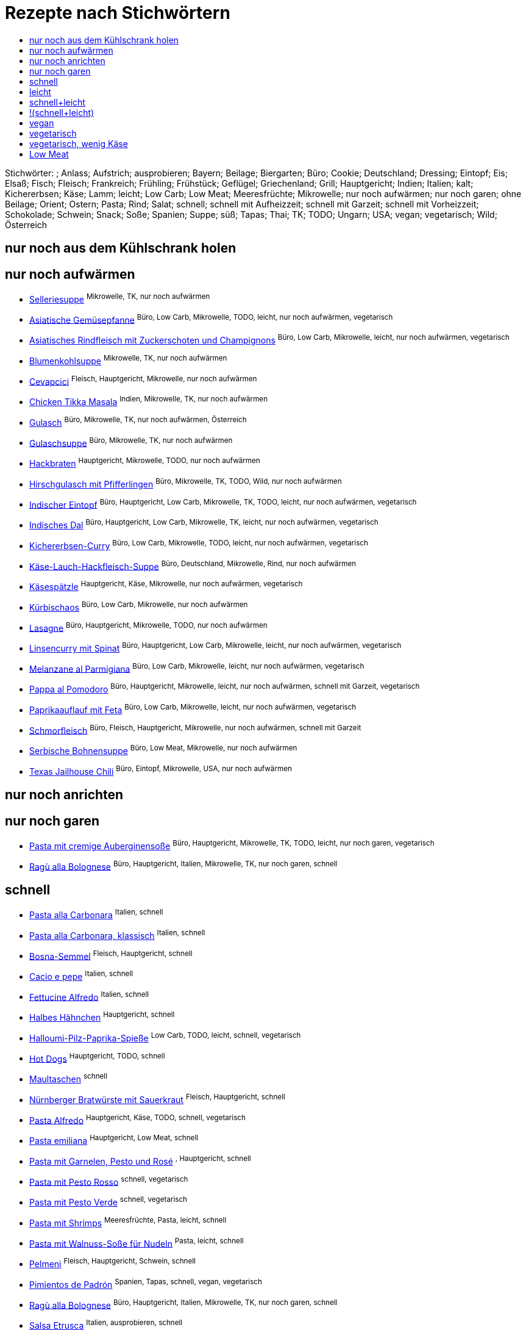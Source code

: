 :imagesdir: images
:lang: DE
:hyphens:

:docinfo:

= Rezepte nach Stichwörtern
:pdf-page-size: A5
:toc: left
:toclevels: 4
:toc-title:

Stichwörter: ; Anlass; Aufstrich; ausprobieren; Bayern; Beilage; Biergarten; Büro; Cookie; Deutschland; Dressing; Eintopf; Eis; Elsaß; Fisch; Fleisch; Frankreich; Frühling; Frühstück; Geflügel; Griechenland; Grill; Hauptgericht; Indien; Italien; kalt; Kichererbsen; Käse; Lamm; leicht; Low Carb; Low Meat; Meeresfrüchte; Mikrowelle; nur noch aufwärmen; nur noch garen; ohne Beilage; Orient; Ostern; Pasta; Rind; Salat; schnell; schnell mit Aufheizzeit; schnell mit Garzeit; schnell mit Vorheizzeit; Schokolade; Schwein; Snack; Soße; Spanien; Suppe; süß; Tapas; Thai; TK; TODO; Ungarn; USA; vegan; vegetarisch; Wild; Österreich


== nur noch aus dem Kühlschrank holen


== nur noch aufwärmen

* https://mwurm.github.io/rezepte/#sec.selleriesuppe[Selleriesuppe] ^Mikrowelle,{sp}TK,{sp}nur{sp}noch{sp}aufwärmen^
* https://mwurm.github.io/rezepte/#sec.asiatische_gemüsepfanne[Asiatische Gemüsepfanne] ^Büro,{sp}Low{sp}Carb,{sp}Mikrowelle,{sp}TODO,{sp}leicht,{sp}nur{sp}noch{sp}aufwärmen,{sp}vegetarisch^
* https://mwurm.github.io/rezepte/#sec.asiatisches_rindfleisch_mit_zuckerschoten_und_champignons[Asiatisches Rindfleisch mit Zuckerschoten und Champignons] ^Büro,{sp}Low{sp}Carb,{sp}Mikrowelle,{sp}leicht,{sp}nur{sp}noch{sp}aufwärmen,{sp}vegetarisch^
* https://mwurm.github.io/rezepte/#sec.blumenkohlsuppe[Blumenkohlsuppe] ^Mikrowelle,{sp}TK,{sp}nur{sp}noch{sp}aufwärmen^
* https://mwurm.github.io/rezepte/#sec.cevapcici[Cevapcici] ^Fleisch,{sp}Hauptgericht,{sp}Mikrowelle,{sp}nur{sp}noch{sp}aufwärmen^
* https://mwurm.github.io/rezepte/#sec.chicken_tikka_masala[Chicken Tikka Masala] ^Indien,{sp}Mikrowelle,{sp}TK,{sp}nur{sp}noch{sp}aufwärmen^
* https://mwurm.github.io/rezepte/#sec.gulasch[Gulasch] ^Büro,{sp}Mikrowelle,{sp}TK,{sp}nur{sp}noch{sp}aufwärmen,{sp}Österreich^
* https://mwurm.github.io/rezepte/#sec.gulaschsuppe[Gulaschsuppe] ^Büro,{sp}Mikrowelle,{sp}TK,{sp}nur{sp}noch{sp}aufwärmen^
* https://mwurm.github.io/rezepte/#sec.hackbraten[Hackbraten] ^Hauptgericht,{sp}Mikrowelle,{sp}TODO,{sp}nur{sp}noch{sp}aufwärmen^
* https://mwurm.github.io/rezepte/#sec.hirschgulasch_mit_pfifferlingen[Hirschgulasch mit Pfifferlingen] ^Büro,{sp}Mikrowelle,{sp}TK,{sp}TODO,{sp}Wild,{sp}nur{sp}noch{sp}aufwärmen^
* https://mwurm.github.io/rezepte/#sec.indischer_eintopf[Indischer Eintopf] ^Büro,{sp}Hauptgericht,{sp}Low{sp}Carb,{sp}Mikrowelle,{sp}TK,{sp}TODO,{sp}leicht,{sp}nur{sp}noch{sp}aufwärmen,{sp}vegetarisch^
* https://mwurm.github.io/rezepte/#sec.indisches_dal[Indisches Dal] ^Büro,{sp}Hauptgericht,{sp}Low{sp}Carb,{sp}Mikrowelle,{sp}TK,{sp}leicht,{sp}nur{sp}noch{sp}aufwärmen,{sp}vegetarisch^
* https://mwurm.github.io/rezepte/#sec.kichererbsen_curry[Kichererbsen-Curry] ^Büro,{sp}Low{sp}Carb,{sp}Mikrowelle,{sp}TODO,{sp}leicht,{sp}nur{sp}noch{sp}aufwärmen,{sp}vegetarisch^
* https://mwurm.github.io/rezepte/#sec.käse_lauch_hackfleisch_suppe[Käse-Lauch-Hackfleisch-Suppe] ^Büro,{sp}Deutschland,{sp}Mikrowelle,{sp}Rind,{sp}nur{sp}noch{sp}aufwärmen^
* https://mwurm.github.io/rezepte/#sec.käsespätzle[Käsespätzle] ^Hauptgericht,{sp}Käse,{sp}Mikrowelle,{sp}nur{sp}noch{sp}aufwärmen,{sp}vegetarisch^
* https://mwurm.github.io/rezepte/#sec.kürbischaos[Kürbischaos] ^Büro,{sp}Low{sp}Carb,{sp}Mikrowelle,{sp}nur{sp}noch{sp}aufwärmen^
* https://mwurm.github.io/rezepte/#sec.lasagne[Lasagne] ^Büro,{sp}Hauptgericht,{sp}Mikrowelle,{sp}TODO,{sp}nur{sp}noch{sp}aufwärmen^
* https://mwurm.github.io/rezepte/#sec.linsencurry_mit_spinat[Linsencurry mit Spinat] ^Büro,{sp}Hauptgericht,{sp}Low{sp}Carb,{sp}Mikrowelle,{sp}leicht,{sp}nur{sp}noch{sp}aufwärmen,{sp}vegetarisch^
* https://mwurm.github.io/rezepte/#sec.melanzane_al_parmigiana[Melanzane al Parmigiana] ^Büro,{sp}Low{sp}Carb,{sp}Mikrowelle,{sp}leicht,{sp}nur{sp}noch{sp}aufwärmen,{sp}vegetarisch^
* https://mwurm.github.io/rezepte/#sec.pappa_al_pomodoro[Pappa al Pomodoro] ^Büro,{sp}Hauptgericht,{sp}Mikrowelle,{sp}leicht,{sp}nur{sp}noch{sp}aufwärmen,{sp}schnell{sp}mit{sp}Garzeit,{sp}vegetarisch^
* https://mwurm.github.io/rezepte/#sec.paprikaauflauf_mit_feta[Paprikaauflauf mit Feta] ^Büro,{sp}Low{sp}Carb,{sp}Mikrowelle,{sp}leicht,{sp}nur{sp}noch{sp}aufwärmen,{sp}vegetarisch^
* https://mwurm.github.io/rezepte/#sec.schmorfleisch[Schmorfleisch] ^Büro,{sp}Fleisch,{sp}Hauptgericht,{sp}Mikrowelle,{sp}nur{sp}noch{sp}aufwärmen,{sp}schnell{sp}mit{sp}Garzeit^
* https://mwurm.github.io/rezepte/#sec.serbische_bohnensuppe[Serbische Bohnensuppe] ^Büro,{sp}Low{sp}Meat,{sp}Mikrowelle,{sp}nur{sp}noch{sp}aufwärmen^
* https://mwurm.github.io/rezepte/#sec.texas_jailhouse_chili[Texas Jailhouse Chili] ^Büro,{sp}Eintopf,{sp}Mikrowelle,{sp}USA,{sp}nur{sp}noch{sp}aufwärmen^

== nur noch anrichten


== nur noch garen

* https://mwurm.github.io/rezepte/#sec.pasta_mit_cremige_auberginensoße[Pasta mit cremige Auberginensoße] ^Büro,{sp}Hauptgericht,{sp}Mikrowelle,{sp}TK,{sp}TODO,{sp}leicht,{sp}nur{sp}noch{sp}garen,{sp}vegetarisch^
* https://mwurm.github.io/rezepte/#sec.ragù_alla_bolognese[Ragù alla Bolognese] ^Büro,{sp}Hauptgericht,{sp}Italien,{sp}Mikrowelle,{sp}TK,{sp}nur{sp}noch{sp}garen,{sp}schnell^

== schnell

* https://mwurm.github.io/rezepte/#sec.pasta_alla_carbonara[Pasta alla Carbonara] ^Italien,{sp}schnell^
* https://mwurm.github.io/rezepte/#sec.pasta_alla_carbonara__klassisch[Pasta alla Carbonara, klassisch] ^Italien,{sp}schnell^
* https://mwurm.github.io/rezepte/#sec.bosna_semmel[Bosna-Semmel] ^Fleisch,{sp}Hauptgericht,{sp}schnell^
* https://mwurm.github.io/rezepte/#sec.cacio_e_pepe[Cacio e pepe] ^Italien,{sp}schnell^
* https://mwurm.github.io/rezepte/#sec.fettucine_alfredo[Fettucine Alfredo] ^Italien,{sp}schnell^
* https://mwurm.github.io/rezepte/#sec.halbes_hähnchen[Halbes Hähnchen] ^Hauptgericht,{sp}schnell^
* https://mwurm.github.io/rezepte/#sec.halloumi_pilz_paprika_spieße[Halloumi-Pilz-Paprika-Spieße] ^Low{sp}Carb,{sp}TODO,{sp}leicht,{sp}schnell,{sp}vegetarisch^
* https://mwurm.github.io/rezepte/#sec.hot_dogs[Hot Dogs] ^Hauptgericht,{sp}TODO,{sp}schnell^
* https://mwurm.github.io/rezepte/#sec.maultaschen[Maultaschen] ^schnell^
* https://mwurm.github.io/rezepte/#sec.nürnberger_bratwürste_mit_sauerkraut[Nürnberger Bratwürste mit Sauerkraut] ^Fleisch,{sp}Hauptgericht,{sp}schnell^
* https://mwurm.github.io/rezepte/#sec.pasta_alfredo[Pasta Alfredo] ^Hauptgericht,{sp}Käse,{sp}TODO,{sp}schnell,{sp}vegetarisch^
* https://mwurm.github.io/rezepte/#sec.pasta_emiliana[Pasta emiliana] ^Hauptgericht,{sp}Low{sp}Meat,{sp}schnell^
* https://mwurm.github.io/rezepte/#sec.pasta_mit_garnelen__pesto_und_rosé[Pasta mit Garnelen, Pesto und Rosé] ^,{sp}Hauptgericht,{sp}schnell^
* https://mwurm.github.io/rezepte/#sec.pasta_mit_pesto_rosso[Pasta mit Pesto Rosso] ^schnell,{sp}vegetarisch^
* https://mwurm.github.io/rezepte/#sec.pasta_mit_pesto_verde[Pasta mit Pesto Verde] ^schnell,{sp}vegetarisch^
* https://mwurm.github.io/rezepte/#sec.pasta_mit_shrimps[Pasta mit Shrimps] ^Meeresfrüchte,{sp}Pasta,{sp}leicht,{sp}schnell^
* https://mwurm.github.io/rezepte/#sec.pasta_mit_walnuss_soße_für_nudeln[Pasta mit Walnuss-Soße für Nudeln] ^Pasta,{sp}leicht,{sp}schnell^
* https://mwurm.github.io/rezepte/#sec.pelmeni[Pelmeni] ^Fleisch,{sp}Hauptgericht,{sp}Schwein,{sp}schnell^
* https://mwurm.github.io/rezepte/#sec.pimientos_de_padrón[Pimientos de Padrón] ^Spanien,{sp}Tapas,{sp}schnell,{sp}vegan,{sp}vegetarisch^
* https://mwurm.github.io/rezepte/#sec.ragù_alla_bolognese[Ragù alla Bolognese] ^Büro,{sp}Hauptgericht,{sp}Italien,{sp}Mikrowelle,{sp}TK,{sp}nur{sp}noch{sp}garen,{sp}schnell^
* https://mwurm.github.io/rezepte/#sec.salsa_etrusca[Salsa Etrusca] ^Italien,{sp}ausprobieren,{sp}schnell^
* https://mwurm.github.io/rezepte/#sec.tortellini[Tortellini] ^Pasta,{sp}schnell^
* https://mwurm.github.io/rezepte/#sec.waffeln[Waffeln] ^schnell,{sp}süß^

== leicht

* https://mwurm.github.io/rezepte/#sec.asiatische_gemüsepfanne[Asiatische Gemüsepfanne] ^Büro,{sp}Low{sp}Carb,{sp}Mikrowelle,{sp}TODO,{sp}leicht,{sp}nur{sp}noch{sp}aufwärmen,{sp}vegetarisch^
* https://mwurm.github.io/rezepte/#sec.asiatisches_rindfleisch_mit_zuckerschoten_und_champignons[Asiatisches Rindfleisch mit Zuckerschoten und Champignons] ^Büro,{sp}Low{sp}Carb,{sp}Mikrowelle,{sp}leicht,{sp}nur{sp}noch{sp}aufwärmen,{sp}vegetarisch^
* https://mwurm.github.io/rezepte/#sec.caesar_salad[Caesar Salad] ^Hauptgericht,{sp}Low{sp}Carb,{sp}Salat,{sp}TODO,{sp}leicht^
* https://mwurm.github.io/rezepte/#sec.curry_mango_garnelen[Curry-Mango-Garnelen] ^Fisch,{sp}Hauptgericht,{sp}Low{sp}Carb,{sp}leicht^
* https://mwurm.github.io/rezepte/#sec.dorade_vom_grill[Dorade vom Grill] ^Low{sp}Carb,{sp}leicht^
* https://mwurm.github.io/rezepte/#sec.falafelsalat_mit_tahin_dressing[Falafelsalat mit Tahin-Dressing] ^Hauptgericht,{sp}Salat,{sp}TODO,{sp}leicht,{sp}vegetarisch^
* https://mwurm.github.io/rezepte/#sec.grüne_bohnen[Grüne Bohnen] ^leicht,{sp}vegetarisch^
* https://mwurm.github.io/rezepte/#sec.halloumi_pilz_paprika_spieße[Halloumi-Pilz-Paprika-Spieße] ^Low{sp}Carb,{sp}TODO,{sp}leicht,{sp}schnell,{sp}vegetarisch^
* https://mwurm.github.io/rezepte/#sec.indischer_eintopf[Indischer Eintopf] ^Büro,{sp}Hauptgericht,{sp}Low{sp}Carb,{sp}Mikrowelle,{sp}TK,{sp}TODO,{sp}leicht,{sp}nur{sp}noch{sp}aufwärmen,{sp}vegetarisch^
* https://mwurm.github.io/rezepte/#sec.indisches_dal[Indisches Dal] ^Büro,{sp}Hauptgericht,{sp}Low{sp}Carb,{sp}Mikrowelle,{sp}TK,{sp}leicht,{sp}nur{sp}noch{sp}aufwärmen,{sp}vegetarisch^
* https://mwurm.github.io/rezepte/#sec.kartoffel_curry[Kartoffel-Curry] ^Hauptgericht,{sp}TODO,{sp}leicht,{sp}vegetarisch^
* https://mwurm.github.io/rezepte/#sec.kichererbsen_curry[Kichererbsen-Curry] ^Büro,{sp}Low{sp}Carb,{sp}Mikrowelle,{sp}TODO,{sp}leicht,{sp}nur{sp}noch{sp}aufwärmen,{sp}vegetarisch^
* https://mwurm.github.io/rezepte/#sec.lachs_auf_bohnengemüse[Lachs auf Bohnengemüse] ^Fisch,{sp}Hauptgericht,{sp}TODO,{sp}leicht^
* https://mwurm.github.io/rezepte/#sec.lachs_aus_der_holzplanke[Lachs aus der Holzplanke] ^Fisch,{sp}Hauptgericht,{sp}TODO,{sp}leicht^
* https://mwurm.github.io/rezepte/#sec.linsencurry_mit_spinat[Linsencurry mit Spinat] ^Büro,{sp}Hauptgericht,{sp}Low{sp}Carb,{sp}Mikrowelle,{sp}leicht,{sp}nur{sp}noch{sp}aufwärmen,{sp}vegetarisch^
* https://mwurm.github.io/rezepte/#sec.melanzane_al_parmigiana[Melanzane al Parmigiana] ^Büro,{sp}Low{sp}Carb,{sp}Mikrowelle,{sp}leicht,{sp}nur{sp}noch{sp}aufwärmen,{sp}vegetarisch^
* https://mwurm.github.io/rezepte/#sec.nizza_salat_mit_lachs[Nizza Salat mit Lachs] ^Büro,{sp}Fisch,{sp}Hauptgericht,{sp}Low{sp}Carb,{sp}leicht^
* https://mwurm.github.io/rezepte/#sec.pappa_al_pomodoro[Pappa al Pomodoro] ^Büro,{sp}Hauptgericht,{sp}Mikrowelle,{sp}leicht,{sp}nur{sp}noch{sp}aufwärmen,{sp}schnell{sp}mit{sp}Garzeit,{sp}vegetarisch^
* https://mwurm.github.io/rezepte/#sec.paprikaauflauf_mit_feta[Paprikaauflauf mit Feta] ^Büro,{sp}Low{sp}Carb,{sp}Mikrowelle,{sp}leicht,{sp}nur{sp}noch{sp}aufwärmen,{sp}vegetarisch^
* https://mwurm.github.io/rezepte/#sec.pasta_mit_cremige_auberginensoße[Pasta mit cremige Auberginensoße] ^Büro,{sp}Hauptgericht,{sp}Mikrowelle,{sp}TK,{sp}TODO,{sp}leicht,{sp}nur{sp}noch{sp}garen,{sp}vegetarisch^
* https://mwurm.github.io/rezepte/#sec.pasta_mit_shrimps[Pasta mit Shrimps] ^Meeresfrüchte,{sp}Pasta,{sp}leicht,{sp}schnell^
* https://mwurm.github.io/rezepte/#sec.pasta_mit_walnuss_soße_für_nudeln[Pasta mit Walnuss-Soße für Nudeln] ^Pasta,{sp}leicht,{sp}schnell^
* https://mwurm.github.io/rezepte/#sec.rispentomaten_aus_dem_ofen[Rispentomaten aus dem Ofen] ^TODO,{sp}leicht,{sp}vegetarisch^
* https://mwurm.github.io/rezepte/#sec.shakshuka[Shakshuka] ^Hauptgericht,{sp}leicht,{sp}vegetarisch^
* https://mwurm.github.io/rezepte/#sec.spargel_und_eier_mit_french_dressing[Spargel und Eier mit French Dressing] ^Hauptgericht,{sp}leicht,{sp}vegetarisch^
* https://mwurm.github.io/rezepte/#sec.sushi[Sushi] ^Fisch,{sp}Hauptgericht,{sp}leicht^
* https://mwurm.github.io/rezepte/#sec.süsskartoffeln_cajun_style[Süsskartoffeln Cajun-Style] ^Hauptgericht,{sp}leicht,{sp}vegetarisch^
* https://mwurm.github.io/rezepte/#sec.zucchini_mit_hack_und_linsen[Zucchini mit Hack und Linsen] ^Fleisch,{sp}Hauptgericht,{sp}TODO,{sp}leicht^

== schnell+leicht

* https://mwurm.github.io/rezepte/#sec.halloumi_pilz_paprika_spieße[Halloumi-Pilz-Paprika-Spieße] ^Low{sp}Carb,{sp}TODO,{sp}leicht,{sp}schnell,{sp}vegetarisch^
* https://mwurm.github.io/rezepte/#sec.pasta_mit_shrimps[Pasta mit Shrimps] ^Meeresfrüchte,{sp}Pasta,{sp}leicht,{sp}schnell^
* https://mwurm.github.io/rezepte/#sec.pasta_mit_walnuss_soße_für_nudeln[Pasta mit Walnuss-Soße für Nudeln] ^Pasta,{sp}leicht,{sp}schnell^

== !(schnell+leicht)

* https://mwurm.github.io/rezepte/#sec.selleriesuppe[Selleriesuppe] ^Mikrowelle,{sp}TK,{sp}nur{sp}noch{sp}aufwärmen^
* https://mwurm.github.io/rezepte/#sec.pasta_all_amatriciana[Pasta all'amatriciana] ^Italien^
* https://mwurm.github.io/rezepte/#sec.american_dressing[American Dressing] ^ausprobieren^
* https://mwurm.github.io/rezepte/#sec.antipasti[Antipasti] ^Italien,{sp}vegan,{sp}vegetarisch^
* https://mwurm.github.io/rezepte/#sec.artischockensuppe[Artischockensuppe] ^vegetarisch^
* https://mwurm.github.io/rezepte/#sec.avocado_bulgur_salat[Avocado-Bulgur-Salat] ^vegetarisch^
* https://mwurm.github.io/rezepte/#sec.bayerische_crème[Bayerische Crème] ^^
* https://mwurm.github.io/rezepte/#sec.bayrischer_wurstsalat[Bayrischer Wurstsalat] ^Bayern,{sp}Deutschland^
* https://mwurm.github.io/rezepte/#sec.bifteki[Bifteki] ^Fleisch,{sp}Hauptgericht^
* https://mwurm.github.io/rezepte/#sec.blumenkohlsuppe[Blumenkohlsuppe] ^Mikrowelle,{sp}TK,{sp}nur{sp}noch{sp}aufwärmen^
* https://mwurm.github.io/rezepte/#sec.brauner_us_zucker[Brauner US-Zucker] ^^
* https://mwurm.github.io/rezepte/#sec.brioche[Brioche] ^Frankreich,{sp}Frühstück,{sp}süß^
* https://mwurm.github.io/rezepte/#sec.brotkranz_mit_kürbis__schinken__oliven__kräutern[Brotkranz mit Kürbis, Schinken, Oliven, Kräutern] ^Fleisch,{sp}Hauptgericht,{sp}TODO^
* https://mwurm.github.io/rezepte/#sec.burger[Burger] ^schnell{sp}mit{sp}Garzeit^
* https://mwurm.github.io/rezepte/#sec.caesar_dressing[Caesar Dressing] ^ausprobieren^
* https://mwurm.github.io/rezepte/#sec.camembert__gebacken[Camembert, gebacken] ^Hauptgericht,{sp}Käse,{sp}schnell{sp}mit{sp}Aufheizzeit,{sp}vegetarisch^
* https://mwurm.github.io/rezepte/#sec.camemburger[Camemburger] ^Hauptgericht,{sp}Käse,{sp}TODO,{sp}vegetarisch^
* https://mwurm.github.io/rezepte/#sec.cevapcici[Cevapcici] ^Fleisch,{sp}Hauptgericht,{sp}Mikrowelle,{sp}nur{sp}noch{sp}aufwärmen^
* https://mwurm.github.io/rezepte/#sec.champigon_rahmsoße[Champigon-Rahmsoße] ^Soße,{sp}vegetarisch^
* https://mwurm.github.io/rezepte/#sec.charcuterie_board[Charcuterie Board] ^TODO,{sp}kalt^
* https://mwurm.github.io/rezepte/#sec.chicken_tikka_masala[Chicken Tikka Masala] ^Indien,{sp}Mikrowelle,{sp}TK,{sp}nur{sp}noch{sp}aufwärmen^
* https://mwurm.github.io/rezepte/#sec.cole_slaw[Cole Slaw] ^vegetarisch^
* https://mwurm.github.io/rezepte/#sec.cookie_dough_eis[Cookie Dough Eis] ^Eis,{sp}TODO,{sp}ausprobieren^
* https://mwurm.github.io/rezepte/#sec.croque_monsieur___madame[Croque Monsieur / Madame] ^Fleisch,{sp}Hauptgericht,{sp}schnell{sp}mit{sp}Aufheizzeit^
* https://mwurm.github.io/rezepte/#sec.currywurst_soße[Currywurst-Soße] ^Fleisch,{sp}Hauptgericht^
* https://mwurm.github.io/rezepte/#sec.dampfnudeln[Dampfnudeln] ^Hauptgericht,{sp}vegetarisch^
* https://mwurm.github.io/rezepte/#sec.dressing_mit_ahornsirup[Dressing mit Ahornsirup] ^Dressing^
* https://mwurm.github.io/rezepte/#sec.italienischer_salat_dressing[Italienischer Salat Dressing] ^Dressing^
* https://mwurm.github.io/rezepte/#sec.dressing_mit_preiselbeeren[Dressing mit Preiselbeeren] ^Dressing^
* https://mwurm.github.io/rezepte/#sec.feta_vom_grill[Feta vom Grill] ^Grill,{sp}Hauptgericht,{sp}Käse,{sp}TODO,{sp}schnell{sp}mit{sp}Aufheizzeit,{sp}vegetarisch^
* https://mwurm.github.io/rezepte/#sec.flammkuchen[Flammkuchen] ^Elsaß,{sp}Frankreich^
* https://mwurm.github.io/rezepte/#sec.flammkuchenteig[Flammkuchenteig] ^^
* https://mwurm.github.io/rezepte/#sec.fleischbrühe[Fleischbrühe] ^TK^
* https://mwurm.github.io/rezepte/#sec.fleischpflanzerl[Fleischpflanzerl] ^Fleisch,{sp}Hauptgericht,{sp}TODO^
* https://mwurm.github.io/rezepte/#sec.forelle_aus_dem_ofen[Forelle aus dem Ofen] ^Fisch,{sp}Hauptgericht^
* https://mwurm.github.io/rezepte/#sec.forelle__gebraten[Forelle, gebraten] ^Fisch,{sp}Hauptgericht,{sp}Low{sp}Carb^
* https://mwurm.github.io/rezepte/#sec.frischkäse_aufstrich[Frischkäse-Aufstrich] ^Aufstrich^
* https://mwurm.github.io/rezepte/#sec.frittata_mit_räucherlachs[Frittata mit Räucherlachs] ^Fisch,{sp}Hauptgericht^
* https://mwurm.github.io/rezepte/#sec.geflügelsalat[Geflügelsalat] ^Frankreich,{sp}Geflügel^
* https://mwurm.github.io/rezepte/#sec.gemüsesuppe[Gemüsesuppe] ^Suppe,{sp}vegan^
* https://mwurm.github.io/rezepte/#sec.glühweinkirschen_mit_zimtmousse[Glühweinkirschen mit Zimtmousse] ^Anlass,{sp}Schokolade,{sp}süß^
* https://mwurm.github.io/rezepte/#sec.granatapfeldressing[Granatapfeldressing] ^Dressing^
* https://mwurm.github.io/rezepte/#sec.grießglößchensuppe[Grießglößchensuppe] ^vegetarisch^
* https://mwurm.github.io/rezepte/#sec.guacamole[Guacamole] ^^
* https://mwurm.github.io/rezepte/#sec.gulasch[Gulasch] ^Büro,{sp}Mikrowelle,{sp}TK,{sp}nur{sp}noch{sp}aufwärmen,{sp}Österreich^
* https://mwurm.github.io/rezepte/#sec.gulaschsuppe[Gulaschsuppe] ^Büro,{sp}Mikrowelle,{sp}TK,{sp}nur{sp}noch{sp}aufwärmen^
* https://mwurm.github.io/rezepte/#sec.gurkensalat_mit_schmand[Gurkensalat mit Schmand] ^Beilage,{sp}Salat^
* https://mwurm.github.io/rezepte/#sec.hackbraten[Hackbraten] ^Hauptgericht,{sp}Mikrowelle,{sp}TODO,{sp}nur{sp}noch{sp}aufwärmen^
* https://mwurm.github.io/rezepte/#sec.hackfleischtaschen[Hackfleischtaschen] ^TODO^
* https://mwurm.github.io/rezepte/#sec.harissa_hähnchen[Harissa-Hähnchen] ^Geflügel,{sp}Hauptgericht,{sp}TODO^
* https://mwurm.github.io/rezepte/#sec.himbeer_topping[Himbeer-Topping] ^^
* https://mwurm.github.io/rezepte/#sec.himbeermark[Himbeermark] ^^
* https://mwurm.github.io/rezepte/#sec.hirschgulasch_mit_pfifferlingen[Hirschgulasch mit Pfifferlingen] ^Büro,{sp}Mikrowelle,{sp}TK,{sp}TODO,{sp}Wild,{sp}nur{sp}noch{sp}aufwärmen^
* https://mwurm.github.io/rezepte/#sec.hummus[Hummus] ^Kichererbsen,{sp}Orient^
* https://mwurm.github.io/rezepte/#sec.italienische_meringue[Italienische Meringue] ^^
* https://mwurm.github.io/rezepte/#sec.italienischer_salat__[Italienischer Salat		] ^Low{sp}Carb^
* https://mwurm.github.io/rezepte/#sec.joghurt_dressing[Joghurt-Dressing] ^Dressing^
* https://mwurm.github.io/rezepte/#sec.kaiserschmarrn[Kaiserschmarrn] ^Hauptgericht,{sp}TODO,{sp}süß,{sp}vegetarisch^
* https://mwurm.github.io/rezepte/#sec.karotten_staudensellerie_salat[Karotten-Staudensellerie-Salat] ^Salat^
* https://mwurm.github.io/rezepte/#sec.karottensalat[Karottensalat] ^Salat^
* https://mwurm.github.io/rezepte/#sec.kartoffelgratin[Kartoffelgratin] ^Hauptgericht,{sp}Käse,{sp}vegetarisch^
* https://mwurm.github.io/rezepte/#sec.knuspriges_erdnusshähnchen[Knuspriges Erdnusshähnchen] ^Geflügel,{sp}Hauptgericht,{sp}TODO^
* https://mwurm.github.io/rezepte/#sec.kohlrabi_carpaccio[Kohlrabi-Carpaccio] ^vegetarisch^
* https://mwurm.github.io/rezepte/#sec.kritharaki__griechische_nudeln_[Kritharaki (griechische Nudeln)] ^Griechenland^
* https://mwurm.github.io/rezepte/#sec.käse_lauch_hackfleisch_suppe[Käse-Lauch-Hackfleisch-Suppe] ^Büro,{sp}Deutschland,{sp}Mikrowelle,{sp}Rind,{sp}nur{sp}noch{sp}aufwärmen^
* https://mwurm.github.io/rezepte/#sec.käsegebäck[Käsegebäck] ^Käse,{sp}Snack^
* https://mwurm.github.io/rezepte/#sec.käsekuchen[Käsekuchen] ^^
* https://mwurm.github.io/rezepte/#sec.käsespätzle[Käsespätzle] ^Hauptgericht,{sp}Käse,{sp}Mikrowelle,{sp}nur{sp}noch{sp}aufwärmen,{sp}vegetarisch^
* https://mwurm.github.io/rezepte/#sec.kürbischaos[Kürbischaos] ^Büro,{sp}Low{sp}Carb,{sp}Mikrowelle,{sp}nur{sp}noch{sp}aufwärmen^
* https://mwurm.github.io/rezepte/#sec.kürbispizza_mit_pfifferlingen[Kürbispizza mit Pfifferlingen] ^Käse,{sp}Low{sp}Meat^
* https://mwurm.github.io/rezepte/#sec.kürbissuppe[Kürbissuppe] ^Suppe,{sp}vegetarisch^
* https://mwurm.github.io/rezepte/#sec.lachs_mit_chorizo[Lachs mit Chorizo] ^Fisch,{sp}Hauptgericht^
* https://mwurm.github.io/rezepte/#sec.lammlachse_mit_zitronenkruste[Lammlachse mit Zitronenkruste] ^Frühling,{sp}Lamm,{sp}Ostern^
* https://mwurm.github.io/rezepte/#sec.lasagne[Lasagne] ^Büro,{sp}Hauptgericht,{sp}Mikrowelle,{sp}TODO,{sp}nur{sp}noch{sp}aufwärmen^
* https://mwurm.github.io/rezepte/#sec.leberkäs[Leberkäs] ^Fleisch,{sp}Hauptgericht,{sp}schnell{sp}mit{sp}Garzeit^
* https://mwurm.github.io/rezepte/#sec.lemon_curd_joghurt_mit_baiser[Lemon Curd Joghurt mit Baiser] ^^
* https://mwurm.github.io/rezepte/#sec.lemon_tagliatelle[Lemon Tagliatelle] ^Italien,{sp}vegetarisch^
* https://mwurm.github.io/rezepte/#sec.marillenknödel[Marillenknödel] ^TODO,{sp}ausprobieren,{sp}vegetarisch^
* https://mwurm.github.io/rezepte/#sec.maronensuppe[Maronensuppe] ^Low{sp}Meat^
* https://mwurm.github.io/rezepte/#sec.mediterraner_nudelsalat[Mediterraner Nudelsalat] ^Büro,{sp}vegetarisch^
* https://mwurm.github.io/rezepte/#sec.münchner_schnitzel[Münchner Schnitzel] ^Büro,{sp}Hauptgericht,{sp}TODO,{sp}ohne{sp}Beilage^
* https://mwurm.github.io/rezepte/#sec.naan[Naan] ^TODO^
* https://mwurm.github.io/rezepte/#sec.new_york_cheesecake[New York Cheesecake] ^^
* https://mwurm.github.io/rezepte/#sec.nusspalatschinken[Nusspalatschinken] ^TODO,{sp}ausprobieren^
* https://mwurm.github.io/rezepte/#sec.obazda[Obazda] ^Bayern,{sp}Biergarten,{sp}Käse,{sp}vegetarisch^
* https://mwurm.github.io/rezepte/#sec.ofen_rispentomaten[Ofen-Rispentomaten] ^vegan^
* https://mwurm.github.io/rezepte/#sec.ofenkartoffeln_mit_speck_und_kräuterquark___soure_cream[Ofenkartoffeln mit Speck und Kräuterquark / Soure Cream] ^Fleisch,{sp}Hauptgericht,{sp}TODO^
* https://mwurm.github.io/rezepte/#sec.oliventapenade[Oliventapenade] ^Snack,{sp}vegetarisch^
* https://mwurm.github.io/rezepte/#sec.omelett_mit_tomate_und_mozarella[Omelett mit Tomate und Mozarella] ^Italien,{sp}Low{sp}Carb^
* https://mwurm.github.io/rezepte/#sec.pancakes[Pancakes] ^USA^
* https://mwurm.github.io/rezepte/#sec.pasta_e_ceci[Pasta e Ceci] ^Hauptgericht,{sp}TODO,{sp}vegan,{sp}vegetarisch^
* https://mwurm.github.io/rezepte/#sec.pasta_mit_oliven_und_ziegenkäse[Pasta mit Oliven und Ziegenkäse] ^Hauptgericht,{sp}Käse,{sp}TODO,{sp}vegetarisch^
* https://mwurm.github.io/rezepte/#sec.pasta_mit_pilzen_und_knoblauch[Pasta mit Pilzen und Knoblauch] ^Hauptgericht,{sp}vegetarisch^
* https://mwurm.github.io/rezepte/#sec.pasta_mit_speck_zwiebel_ziegenkäse[Pasta mit Speck-Zwiebel-Ziegenkäse] ^Fleisch,{sp}Hauptgericht,{sp}TODO^
* https://mwurm.github.io/rezepte/#sec.pastateig[Pastateig] ^Pasta^
* https://mwurm.github.io/rezepte/#sec.pesto_hähnchen_mit_blätterteig[Pesto-Hähnchen mit Blätterteig] ^Geflügel,{sp}Hauptgericht^
* https://mwurm.github.io/rezepte/#sec.pfannkuchen[Pfannkuchen] ^vegetarisch^
* https://mwurm.github.io/rezepte/#sec.pfifferlinge_auf_weißbrot[Pfifferlinge auf Weißbrot] ^Hauptgericht,{sp}TODO,{sp}vegetarisch^
* https://mwurm.github.io/rezepte/#sec.pflaumenröster[Pflaumenröster] ^^
* https://mwurm.github.io/rezepte/#sec.pici_nudeln[Pici-Nudeln] ^Italien,{sp}ausprobieren^
* https://mwurm.github.io/rezepte/#sec.pilztopf[Pilztopf] ^Low{sp}Meat^
* https://mwurm.github.io/rezepte/#sec.pizza_toast_mit_sardellen[Pizza-Toast mit Sardellen] ^Fisch,{sp}Käse,{sp}Snack,{sp}schnell{sp}mit{sp}Aufheizzeit^
* https://mwurm.github.io/rezepte/#sec.pizzakordeln[Pizzakordeln] ^Snack,{sp}ausprobieren^
* https://mwurm.github.io/rezepte/#sec.pizzateig[Pizzateig] ^TODO^
* https://mwurm.github.io/rezepte/#sec.pogácsa[Pogácsa] ^Snack,{sp}Ungarn,{sp}ausprobieren^
* https://mwurm.github.io/rezepte/#sec.pralinenmousse[Pralinenmousse] ^^
* https://mwurm.github.io/rezepte/#sec.putenbrust_mit_maronenfüllung[Putenbrust mit Maronenfüllung] ^Geflügel,{sp}Hauptgericht,{sp}TODO^
* https://mwurm.github.io/rezepte/#sec.putenschnitzel[Putenschnitzel] ^Geflügel,{sp}Hauptgericht,{sp}TODO^
* https://mwurm.github.io/rezepte/#sec.raclette[Raclette] ^Hauptgericht,{sp}Käse,{sp}TODO,{sp}vegetarisch^
* https://mwurm.github.io/rezepte/#sec.rahmwirsing[Rahmwirsing] ^^
* https://mwurm.github.io/rezepte/#sec.rehpflanzerl[Rehpflanzerl] ^Hauptgericht,{sp}TODO,{sp}Wild^
* https://mwurm.github.io/rezepte/#sec.rhabarberkuchen_mit_baiser[Rhabarberkuchen mit Baiser] ^^
* https://mwurm.github.io/rezepte/#sec.ricotta_dumplings[Ricotta Dumplings] ^Italien,{sp}ausprobieren^
* https://mwurm.github.io/rezepte/#sec.risotto[Risotto] ^Italien^
* https://mwurm.github.io/rezepte/#sec.rote_thai_hühnersuppe[Rote Thai Hühnersuppe] ^Geflügel,{sp}Low{sp}Carb,{sp}Thai,{sp}ausprobieren^
* https://mwurm.github.io/rezepte/#sec.rouladen[Rouladen] ^Fleisch,{sp}Hauptgericht,{sp}TODO^
* https://mwurm.github.io/rezepte/#sec.röstzwiebeln[Röstzwiebeln] ^^
* https://mwurm.github.io/rezepte/#sec.rührei[Rührei] ^Hauptgericht,{sp}vegetarisch^
* https://mwurm.github.io/rezepte/#sec.sahara_chili[Sahara-Chili] ^Fleisch,{sp}Hauptgericht^
* https://mwurm.github.io/rezepte/#sec.salat_mit_maultaschen___sauerrahmdressing[Salat mit Maultaschen + Sauerrahmdressing] ^Hauptgericht,{sp}Salat,{sp}TODO^
* https://mwurm.github.io/rezepte/#sec.sauce_hollandaise[Sauce Hollandaise] ^Soße^
* https://mwurm.github.io/rezepte/#sec.schmorbraten[Schmorbraten] ^Anlass,{sp}Deutschland,{sp}Rind^
* https://mwurm.github.io/rezepte/#sec.schmorfleisch[Schmorfleisch] ^Büro,{sp}Fleisch,{sp}Hauptgericht,{sp}Mikrowelle,{sp}nur{sp}noch{sp}aufwärmen,{sp}schnell{sp}mit{sp}Garzeit^
* https://mwurm.github.io/rezepte/#sec.schnelles_italienisches_steak[Schnelles italienisches Steak] ^Italien,{sp}Low{sp}Carb^
* https://mwurm.github.io/rezepte/#sec.schoko_schoko_sponge[Schoko-Schoko-Sponge] ^^
* https://mwurm.github.io/rezepte/#sec.schoko_cookies_mit_m_m_s[Schoko-Cookies mit M&M's] ^^
* https://mwurm.github.io/rezepte/#sec.schokoladencookies[Schokoladencookies] ^^
* https://mwurm.github.io/rezepte/#sec.schokoladenmousse[Schokoladenmousse] ^Schokolade,{sp}süß^
* https://mwurm.github.io/rezepte/#sec.schokoladenpudding[Schokoladenpudding] ^Schokolade,{sp}süß^
* https://mwurm.github.io/rezepte/#sec.schokoladenstreuselkuchen[Schokoladenstreuselkuchen] ^^
* https://mwurm.github.io/rezepte/#sec._schweinefilet_mit_senfkruste[ Schweinefilet mit Senfkruste] ^Grill,{sp}Schwein^
* https://mwurm.github.io/rezepte/#sec._schweinefilet_mit_pfefferkruste_vom_grill[ Schweinefilet mit Pfefferkruste vom Grill] ^Grill,{sp}Schwein,{sp}schnell{sp}mit{sp}Garzeit^
* https://mwurm.github.io/rezepte/#sec.semmelknödel[Semmelknödel] ^Österreich^
* https://mwurm.github.io/rezepte/#sec.serbische_bohnensuppe[Serbische Bohnensuppe] ^Büro,{sp}Low{sp}Meat,{sp}Mikrowelle,{sp}nur{sp}noch{sp}aufwärmen^
* https://mwurm.github.io/rezepte/#sec.souvlaki[Souvlaki] ^Fleisch,{sp}Hauptgericht,{sp}TODO,{sp}ohne{sp}Beilage^
* https://mwurm.github.io/rezepte/#sec.spare_ribs[Spare Ribs] ^^
* https://mwurm.github.io/rezepte/#sec.spinatknödel[Spinatknödel] ^TODO,{sp}Österreich^
* https://mwurm.github.io/rezepte/#sec.spiralkartoffeln[Spiralkartoffeln] ^TODO,{sp}vegetarisch^
* https://mwurm.github.io/rezepte/#sec.steckerlfisch[Steckerlfisch] ^Fisch,{sp}Hauptgericht^
* https://mwurm.github.io/rezepte/#sec.tahin_dressing[Tahin-Dressing] ^Dressing^
* https://mwurm.github.io/rezepte/#sec.texas_jailhouse_chili[Texas Jailhouse Chili] ^Büro,{sp}Eintopf,{sp}Mikrowelle,{sp}USA,{sp}nur{sp}noch{sp}aufwärmen^
* https://mwurm.github.io/rezepte/#sec.thousand_islands_dressing[Thousand Islands Dressing] ^Dressing^
* https://mwurm.github.io/rezepte/#sec.thunfisch_mit_sesamkruste[Thunfisch mit Sesamkruste] ^Fisch,{sp}Hauptgericht,{sp}TODO^
* https://mwurm.github.io/rezepte/#sec.tikka_brathähnchen_im_ofen_[Tikka Brathähnchen im Ofen ] ^Geflügel,{sp}Hauptgericht^
* https://mwurm.github.io/rezepte/#sec.tintenfisch_vom_grill[Tintenfisch vom Grill] ^Fisch,{sp}Hauptgericht^
* https://mwurm.github.io/rezepte/#sec.tiramisu[Tiramisu] ^TODO^
* https://mwurm.github.io/rezepte/#sec.toast_hawaii[Toast Hawaii] ^Fleisch,{sp}Hauptgericht,{sp}Schwein,{sp}schnell{sp}mit{sp}Vorheizzeit^
* https://mwurm.github.io/rezepte/#sec.tomatenreis[Tomatenreis] ^^
* https://mwurm.github.io/rezepte/#sec.tomatensoße[Tomatensoße] ^^
* https://mwurm.github.io/rezepte/#sec.tortellini_gemüse_salat[Tortellini-Gemüse-Salat] ^Büro,{sp}TODO,{sp}ausprobieren^
* https://mwurm.github.io/rezepte/#sec.tortellini_salat_mit_pesto_und_tomaten[Tortellini-Salat mit Pesto und Tomaten] ^Büro,{sp}Salat,{sp}ausprobieren^
* https://mwurm.github.io/rezepte/#sec.tramezzini_mit_artischockencreme_und_salami[Tramezzini mit Artischockencreme und Salami] ^Snack^
* https://mwurm.github.io/rezepte/#sec.tramezzini_mit_avocado_krabben_creme[Tramezzini mit Avocado-Krabben-Creme] ^Meeresfrüchte,{sp}Snack^
* https://mwurm.github.io/rezepte/#sec.tramezzini_mit_dillrahm_shrimps[Tramezzini mit Dillrahm-Shrimps] ^ausprobieren^
* https://mwurm.github.io/rezepte/#sec.tramezzini_mit_lachs_und_gurke[Tramezzini mit Lachs und Gurke] ^Fisch,{sp}Snack^
* https://mwurm.github.io/rezepte/#sec.tramezzini_mit_pilzpaste_und_parmaschinken[Tramezzini mit Pilzpaste und Parmaschinken] ^Snack^
* https://mwurm.github.io/rezepte/#sec.tramezzini_mit_salami__gurke__remoulade[Tramezzini mit Salami, Gurke, Remoulade] ^Snack^
* https://mwurm.github.io/rezepte/#sec.tramezzini_mit_schinken_eiercreme_und_tomate[Tramezzini mit Schinken-Eiercreme und Tomate] ^ausprobieren^
* https://mwurm.github.io/rezepte/#sec.tramezzini_mit_tunfisch_sardellen_creme[Tramezzini mit Tunfisch-Sardellen-Creme] ^Fisch,{sp}Snack^
* https://mwurm.github.io/rezepte/#sec.tramezzini_mit_tomate_mozzarella[Tramezzini mit Tomate-Mozzarella] ^Snack,{sp}vegetarisch^
* https://mwurm.github.io/rezepte/#sec.triple_choc_muffins[Triple Choc Muffins] ^^
* https://mwurm.github.io/rezepte/#sec.triple_pistachio_cupcage_sponge[Triple Pistachio Cupcage Sponge] ^^
* https://mwurm.github.io/rezepte/#sec.triple_pistachio_cupcage_sponge_v2[Triple Pistachio Cupcage Sponge v2] ^^
* https://mwurm.github.io/rezepte/#sec.triple_pistachio_cupcage_topping[Triple Pistachio Cupcage Topping] ^^
* https://mwurm.github.io/rezepte/#sec.träubleskuchen[Träubleskuchen] ^^
* https://mwurm.github.io/rezepte/#sec.tsatsiki[Tsatsiki] ^^
* https://mwurm.github.io/rezepte/#sec.vanilleeis_mit_heißen_kirschen___himbeeren[Vanilleeis mit heißen Kirschen / Himbeeren] ^^
* https://mwurm.github.io/rezepte/#sec.vanillesoße[Vanillesoße] ^^
* https://mwurm.github.io/rezepte/#sec.vinaigrette[Vinaigrette] ^^
* https://mwurm.github.io/rezepte/#sec.weißwürste[Weißwürste] ^Fleisch,{sp}Hauptgericht^
* https://mwurm.github.io/rezepte/#sec.what_the_hack_buletten[What the hack-Buletten] ^Fleisch,{sp}Hauptgericht,{sp}TODO^
* https://mwurm.github.io/rezepte/#sec.wiener[Wiener] ^Fleisch,{sp}Hauptgericht^
* https://mwurm.github.io/rezepte/#sec.wurstsalat[Wurstsalat] ^Deutschland^
* https://mwurm.github.io/rezepte/#sec.zitronenkekse_mit_weißer_schokolade[Zitronenkekse mit weißer Schokolade] ^Cookie,{sp}süß^
* https://mwurm.github.io/rezepte/#sec.zucchini_mit_ziegenkäse_füllung_und_thymian[Zucchini mit Ziegenkäse-Füllung und Thymian] ^Fleisch,{sp}Hauptgericht,{sp}TODO^
* https://mwurm.github.io/rezepte/#sec.zwiebelkuchen[Zwiebelkuchen] ^TODO^
* https://mwurm.github.io/rezepte/#sec.zwiebelrostbraten[Zwiebelrostbraten] ^Fleisch,{sp}Hauptgericht,{sp}TODO^
* https://mwurm.github.io/rezepte/#sec.öl_essig_dressing[Öl-Essig-Dressing] ^Dressing^

== vegan

* https://mwurm.github.io/rezepte/#sec.antipasti[Antipasti] ^Italien,{sp}vegan,{sp}vegetarisch^
* https://mwurm.github.io/rezepte/#sec.gemüsesuppe[Gemüsesuppe] ^Suppe,{sp}vegan^
* https://mwurm.github.io/rezepte/#sec.ofen_rispentomaten[Ofen-Rispentomaten] ^vegan^
* https://mwurm.github.io/rezepte/#sec.pasta_e_ceci[Pasta e Ceci] ^Hauptgericht,{sp}TODO,{sp}vegan,{sp}vegetarisch^
* https://mwurm.github.io/rezepte/#sec.pimientos_de_padrón[Pimientos de Padrón] ^Spanien,{sp}Tapas,{sp}schnell,{sp}vegan,{sp}vegetarisch^

== vegetarisch

* https://mwurm.github.io/rezepte/#sec.antipasti[Antipasti] ^Italien,{sp}vegan,{sp}vegetarisch^
* https://mwurm.github.io/rezepte/#sec.artischockensuppe[Artischockensuppe] ^vegetarisch^
* https://mwurm.github.io/rezepte/#sec.asiatische_gemüsepfanne[Asiatische Gemüsepfanne] ^Büro,{sp}Low{sp}Carb,{sp}Mikrowelle,{sp}TODO,{sp}leicht,{sp}nur{sp}noch{sp}aufwärmen,{sp}vegetarisch^
* https://mwurm.github.io/rezepte/#sec.asiatisches_rindfleisch_mit_zuckerschoten_und_champignons[Asiatisches Rindfleisch mit Zuckerschoten und Champignons] ^Büro,{sp}Low{sp}Carb,{sp}Mikrowelle,{sp}leicht,{sp}nur{sp}noch{sp}aufwärmen,{sp}vegetarisch^
* https://mwurm.github.io/rezepte/#sec.avocado_bulgur_salat[Avocado-Bulgur-Salat] ^vegetarisch^
* https://mwurm.github.io/rezepte/#sec.camembert__gebacken[Camembert, gebacken] ^Hauptgericht,{sp}Käse,{sp}schnell{sp}mit{sp}Aufheizzeit,{sp}vegetarisch^
* https://mwurm.github.io/rezepte/#sec.camemburger[Camemburger] ^Hauptgericht,{sp}Käse,{sp}TODO,{sp}vegetarisch^
* https://mwurm.github.io/rezepte/#sec.champigon_rahmsoße[Champigon-Rahmsoße] ^Soße,{sp}vegetarisch^
* https://mwurm.github.io/rezepte/#sec.cole_slaw[Cole Slaw] ^vegetarisch^
* https://mwurm.github.io/rezepte/#sec.dampfnudeln[Dampfnudeln] ^Hauptgericht,{sp}vegetarisch^
* https://mwurm.github.io/rezepte/#sec.falafelsalat_mit_tahin_dressing[Falafelsalat mit Tahin-Dressing] ^Hauptgericht,{sp}Salat,{sp}TODO,{sp}leicht,{sp}vegetarisch^
* https://mwurm.github.io/rezepte/#sec.feta_vom_grill[Feta vom Grill] ^Grill,{sp}Hauptgericht,{sp}Käse,{sp}TODO,{sp}schnell{sp}mit{sp}Aufheizzeit,{sp}vegetarisch^
* https://mwurm.github.io/rezepte/#sec.grießglößchensuppe[Grießglößchensuppe] ^vegetarisch^
* https://mwurm.github.io/rezepte/#sec.grüne_bohnen[Grüne Bohnen] ^leicht,{sp}vegetarisch^
* https://mwurm.github.io/rezepte/#sec.halloumi_pilz_paprika_spieße[Halloumi-Pilz-Paprika-Spieße] ^Low{sp}Carb,{sp}TODO,{sp}leicht,{sp}schnell,{sp}vegetarisch^
* https://mwurm.github.io/rezepte/#sec.indischer_eintopf[Indischer Eintopf] ^Büro,{sp}Hauptgericht,{sp}Low{sp}Carb,{sp}Mikrowelle,{sp}TK,{sp}TODO,{sp}leicht,{sp}nur{sp}noch{sp}aufwärmen,{sp}vegetarisch^
* https://mwurm.github.io/rezepte/#sec.indisches_dal[Indisches Dal] ^Büro,{sp}Hauptgericht,{sp}Low{sp}Carb,{sp}Mikrowelle,{sp}TK,{sp}leicht,{sp}nur{sp}noch{sp}aufwärmen,{sp}vegetarisch^
* https://mwurm.github.io/rezepte/#sec.kaiserschmarrn[Kaiserschmarrn] ^Hauptgericht,{sp}TODO,{sp}süß,{sp}vegetarisch^
* https://mwurm.github.io/rezepte/#sec.kartoffel_curry[Kartoffel-Curry] ^Hauptgericht,{sp}TODO,{sp}leicht,{sp}vegetarisch^
* https://mwurm.github.io/rezepte/#sec.kartoffelgratin[Kartoffelgratin] ^Hauptgericht,{sp}Käse,{sp}vegetarisch^
* https://mwurm.github.io/rezepte/#sec.kichererbsen_curry[Kichererbsen-Curry] ^Büro,{sp}Low{sp}Carb,{sp}Mikrowelle,{sp}TODO,{sp}leicht,{sp}nur{sp}noch{sp}aufwärmen,{sp}vegetarisch^
* https://mwurm.github.io/rezepte/#sec.kohlrabi_carpaccio[Kohlrabi-Carpaccio] ^vegetarisch^
* https://mwurm.github.io/rezepte/#sec.käsespätzle[Käsespätzle] ^Hauptgericht,{sp}Käse,{sp}Mikrowelle,{sp}nur{sp}noch{sp}aufwärmen,{sp}vegetarisch^
* https://mwurm.github.io/rezepte/#sec.kürbissuppe[Kürbissuppe] ^Suppe,{sp}vegetarisch^
* https://mwurm.github.io/rezepte/#sec.lemon_tagliatelle[Lemon Tagliatelle] ^Italien,{sp}vegetarisch^
* https://mwurm.github.io/rezepte/#sec.linsencurry_mit_spinat[Linsencurry mit Spinat] ^Büro,{sp}Hauptgericht,{sp}Low{sp}Carb,{sp}Mikrowelle,{sp}leicht,{sp}nur{sp}noch{sp}aufwärmen,{sp}vegetarisch^
* https://mwurm.github.io/rezepte/#sec.marillenknödel[Marillenknödel] ^TODO,{sp}ausprobieren,{sp}vegetarisch^
* https://mwurm.github.io/rezepte/#sec.mediterraner_nudelsalat[Mediterraner Nudelsalat] ^Büro,{sp}vegetarisch^
* https://mwurm.github.io/rezepte/#sec.melanzane_al_parmigiana[Melanzane al Parmigiana] ^Büro,{sp}Low{sp}Carb,{sp}Mikrowelle,{sp}leicht,{sp}nur{sp}noch{sp}aufwärmen,{sp}vegetarisch^
* https://mwurm.github.io/rezepte/#sec.obazda[Obazda] ^Bayern,{sp}Biergarten,{sp}Käse,{sp}vegetarisch^
* https://mwurm.github.io/rezepte/#sec.oliventapenade[Oliventapenade] ^Snack,{sp}vegetarisch^
* https://mwurm.github.io/rezepte/#sec.pappa_al_pomodoro[Pappa al Pomodoro] ^Büro,{sp}Hauptgericht,{sp}Mikrowelle,{sp}leicht,{sp}nur{sp}noch{sp}aufwärmen,{sp}schnell{sp}mit{sp}Garzeit,{sp}vegetarisch^
* https://mwurm.github.io/rezepte/#sec.paprikaauflauf_mit_feta[Paprikaauflauf mit Feta] ^Büro,{sp}Low{sp}Carb,{sp}Mikrowelle,{sp}leicht,{sp}nur{sp}noch{sp}aufwärmen,{sp}vegetarisch^
* https://mwurm.github.io/rezepte/#sec.pasta_alfredo[Pasta Alfredo] ^Hauptgericht,{sp}Käse,{sp}TODO,{sp}schnell,{sp}vegetarisch^
* https://mwurm.github.io/rezepte/#sec.pasta_e_ceci[Pasta e Ceci] ^Hauptgericht,{sp}TODO,{sp}vegan,{sp}vegetarisch^
* https://mwurm.github.io/rezepte/#sec.pasta_mit_cremige_auberginensoße[Pasta mit cremige Auberginensoße] ^Büro,{sp}Hauptgericht,{sp}Mikrowelle,{sp}TK,{sp}TODO,{sp}leicht,{sp}nur{sp}noch{sp}garen,{sp}vegetarisch^
* https://mwurm.github.io/rezepte/#sec.pasta_mit_oliven_und_ziegenkäse[Pasta mit Oliven und Ziegenkäse] ^Hauptgericht,{sp}Käse,{sp}TODO,{sp}vegetarisch^
* https://mwurm.github.io/rezepte/#sec.pasta_mit_pesto_rosso[Pasta mit Pesto Rosso] ^schnell,{sp}vegetarisch^
* https://mwurm.github.io/rezepte/#sec.pasta_mit_pesto_verde[Pasta mit Pesto Verde] ^schnell,{sp}vegetarisch^
* https://mwurm.github.io/rezepte/#sec.pasta_mit_pilzen_und_knoblauch[Pasta mit Pilzen und Knoblauch] ^Hauptgericht,{sp}vegetarisch^
* https://mwurm.github.io/rezepte/#sec.pfannkuchen[Pfannkuchen] ^vegetarisch^
* https://mwurm.github.io/rezepte/#sec.pfifferlinge_auf_weißbrot[Pfifferlinge auf Weißbrot] ^Hauptgericht,{sp}TODO,{sp}vegetarisch^
* https://mwurm.github.io/rezepte/#sec.pimientos_de_padrón[Pimientos de Padrón] ^Spanien,{sp}Tapas,{sp}schnell,{sp}vegan,{sp}vegetarisch^
* https://mwurm.github.io/rezepte/#sec.raclette[Raclette] ^Hauptgericht,{sp}Käse,{sp}TODO,{sp}vegetarisch^
* https://mwurm.github.io/rezepte/#sec.rispentomaten_aus_dem_ofen[Rispentomaten aus dem Ofen] ^TODO,{sp}leicht,{sp}vegetarisch^
* https://mwurm.github.io/rezepte/#sec.rührei[Rührei] ^Hauptgericht,{sp}vegetarisch^
* https://mwurm.github.io/rezepte/#sec.shakshuka[Shakshuka] ^Hauptgericht,{sp}leicht,{sp}vegetarisch^
* https://mwurm.github.io/rezepte/#sec.spargel_und_eier_mit_french_dressing[Spargel und Eier mit French Dressing] ^Hauptgericht,{sp}leicht,{sp}vegetarisch^
* https://mwurm.github.io/rezepte/#sec.spiralkartoffeln[Spiralkartoffeln] ^TODO,{sp}vegetarisch^
* https://mwurm.github.io/rezepte/#sec.süsskartoffeln_cajun_style[Süsskartoffeln Cajun-Style] ^Hauptgericht,{sp}leicht,{sp}vegetarisch^
* https://mwurm.github.io/rezepte/#sec.tramezzini_mit_tomate_mozzarella[Tramezzini mit Tomate-Mozzarella] ^Snack,{sp}vegetarisch^

== vegetarisch, wenig Käse

* https://mwurm.github.io/rezepte/#sec.antipasti[Antipasti] ^Italien,{sp}vegan,{sp}vegetarisch^
* https://mwurm.github.io/rezepte/#sec.artischockensuppe[Artischockensuppe] ^vegetarisch^
* https://mwurm.github.io/rezepte/#sec.asiatische_gemüsepfanne[Asiatische Gemüsepfanne] ^Büro,{sp}Low{sp}Carb,{sp}Mikrowelle,{sp}TODO,{sp}leicht,{sp}nur{sp}noch{sp}aufwärmen,{sp}vegetarisch^
* https://mwurm.github.io/rezepte/#sec.asiatisches_rindfleisch_mit_zuckerschoten_und_champignons[Asiatisches Rindfleisch mit Zuckerschoten und Champignons] ^Büro,{sp}Low{sp}Carb,{sp}Mikrowelle,{sp}leicht,{sp}nur{sp}noch{sp}aufwärmen,{sp}vegetarisch^
* https://mwurm.github.io/rezepte/#sec.avocado_bulgur_salat[Avocado-Bulgur-Salat] ^vegetarisch^
* https://mwurm.github.io/rezepte/#sec.champigon_rahmsoße[Champigon-Rahmsoße] ^Soße,{sp}vegetarisch^
* https://mwurm.github.io/rezepte/#sec.cole_slaw[Cole Slaw] ^vegetarisch^
* https://mwurm.github.io/rezepte/#sec.dampfnudeln[Dampfnudeln] ^Hauptgericht,{sp}vegetarisch^
* https://mwurm.github.io/rezepte/#sec.falafelsalat_mit_tahin_dressing[Falafelsalat mit Tahin-Dressing] ^Hauptgericht,{sp}Salat,{sp}TODO,{sp}leicht,{sp}vegetarisch^
* https://mwurm.github.io/rezepte/#sec.grießglößchensuppe[Grießglößchensuppe] ^vegetarisch^
* https://mwurm.github.io/rezepte/#sec.grüne_bohnen[Grüne Bohnen] ^leicht,{sp}vegetarisch^
* https://mwurm.github.io/rezepte/#sec.halloumi_pilz_paprika_spieße[Halloumi-Pilz-Paprika-Spieße] ^Low{sp}Carb,{sp}TODO,{sp}leicht,{sp}schnell,{sp}vegetarisch^
* https://mwurm.github.io/rezepte/#sec.indischer_eintopf[Indischer Eintopf] ^Büro,{sp}Hauptgericht,{sp}Low{sp}Carb,{sp}Mikrowelle,{sp}TK,{sp}TODO,{sp}leicht,{sp}nur{sp}noch{sp}aufwärmen,{sp}vegetarisch^
* https://mwurm.github.io/rezepte/#sec.indisches_dal[Indisches Dal] ^Büro,{sp}Hauptgericht,{sp}Low{sp}Carb,{sp}Mikrowelle,{sp}TK,{sp}leicht,{sp}nur{sp}noch{sp}aufwärmen,{sp}vegetarisch^
* https://mwurm.github.io/rezepte/#sec.kaiserschmarrn[Kaiserschmarrn] ^Hauptgericht,{sp}TODO,{sp}süß,{sp}vegetarisch^
* https://mwurm.github.io/rezepte/#sec.kartoffel_curry[Kartoffel-Curry] ^Hauptgericht,{sp}TODO,{sp}leicht,{sp}vegetarisch^
* https://mwurm.github.io/rezepte/#sec.kichererbsen_curry[Kichererbsen-Curry] ^Büro,{sp}Low{sp}Carb,{sp}Mikrowelle,{sp}TODO,{sp}leicht,{sp}nur{sp}noch{sp}aufwärmen,{sp}vegetarisch^
* https://mwurm.github.io/rezepte/#sec.kohlrabi_carpaccio[Kohlrabi-Carpaccio] ^vegetarisch^
* https://mwurm.github.io/rezepte/#sec.kürbissuppe[Kürbissuppe] ^Suppe,{sp}vegetarisch^
* https://mwurm.github.io/rezepte/#sec.lemon_tagliatelle[Lemon Tagliatelle] ^Italien,{sp}vegetarisch^
* https://mwurm.github.io/rezepte/#sec.linsencurry_mit_spinat[Linsencurry mit Spinat] ^Büro,{sp}Hauptgericht,{sp}Low{sp}Carb,{sp}Mikrowelle,{sp}leicht,{sp}nur{sp}noch{sp}aufwärmen,{sp}vegetarisch^
* https://mwurm.github.io/rezepte/#sec.marillenknödel[Marillenknödel] ^TODO,{sp}ausprobieren,{sp}vegetarisch^
* https://mwurm.github.io/rezepte/#sec.mediterraner_nudelsalat[Mediterraner Nudelsalat] ^Büro,{sp}vegetarisch^
* https://mwurm.github.io/rezepte/#sec.melanzane_al_parmigiana[Melanzane al Parmigiana] ^Büro,{sp}Low{sp}Carb,{sp}Mikrowelle,{sp}leicht,{sp}nur{sp}noch{sp}aufwärmen,{sp}vegetarisch^
* https://mwurm.github.io/rezepte/#sec.oliventapenade[Oliventapenade] ^Snack,{sp}vegetarisch^
* https://mwurm.github.io/rezepte/#sec.pappa_al_pomodoro[Pappa al Pomodoro] ^Büro,{sp}Hauptgericht,{sp}Mikrowelle,{sp}leicht,{sp}nur{sp}noch{sp}aufwärmen,{sp}schnell{sp}mit{sp}Garzeit,{sp}vegetarisch^
* https://mwurm.github.io/rezepte/#sec.paprikaauflauf_mit_feta[Paprikaauflauf mit Feta] ^Büro,{sp}Low{sp}Carb,{sp}Mikrowelle,{sp}leicht,{sp}nur{sp}noch{sp}aufwärmen,{sp}vegetarisch^
* https://mwurm.github.io/rezepte/#sec.pasta_e_ceci[Pasta e Ceci] ^Hauptgericht,{sp}TODO,{sp}vegan,{sp}vegetarisch^
* https://mwurm.github.io/rezepte/#sec.pasta_mit_cremige_auberginensoße[Pasta mit cremige Auberginensoße] ^Büro,{sp}Hauptgericht,{sp}Mikrowelle,{sp}TK,{sp}TODO,{sp}leicht,{sp}nur{sp}noch{sp}garen,{sp}vegetarisch^
* https://mwurm.github.io/rezepte/#sec.pasta_mit_pesto_rosso[Pasta mit Pesto Rosso] ^schnell,{sp}vegetarisch^
* https://mwurm.github.io/rezepte/#sec.pasta_mit_pesto_verde[Pasta mit Pesto Verde] ^schnell,{sp}vegetarisch^
* https://mwurm.github.io/rezepte/#sec.pasta_mit_pilzen_und_knoblauch[Pasta mit Pilzen und Knoblauch] ^Hauptgericht,{sp}vegetarisch^
* https://mwurm.github.io/rezepte/#sec.pfannkuchen[Pfannkuchen] ^vegetarisch^
* https://mwurm.github.io/rezepte/#sec.pfifferlinge_auf_weißbrot[Pfifferlinge auf Weißbrot] ^Hauptgericht,{sp}TODO,{sp}vegetarisch^
* https://mwurm.github.io/rezepte/#sec.pimientos_de_padrón[Pimientos de Padrón] ^Spanien,{sp}Tapas,{sp}schnell,{sp}vegan,{sp}vegetarisch^
* https://mwurm.github.io/rezepte/#sec.rispentomaten_aus_dem_ofen[Rispentomaten aus dem Ofen] ^TODO,{sp}leicht,{sp}vegetarisch^
* https://mwurm.github.io/rezepte/#sec.rührei[Rührei] ^Hauptgericht,{sp}vegetarisch^
* https://mwurm.github.io/rezepte/#sec.shakshuka[Shakshuka] ^Hauptgericht,{sp}leicht,{sp}vegetarisch^
* https://mwurm.github.io/rezepte/#sec.spargel_und_eier_mit_french_dressing[Spargel und Eier mit French Dressing] ^Hauptgericht,{sp}leicht,{sp}vegetarisch^
* https://mwurm.github.io/rezepte/#sec.spiralkartoffeln[Spiralkartoffeln] ^TODO,{sp}vegetarisch^
* https://mwurm.github.io/rezepte/#sec.süsskartoffeln_cajun_style[Süsskartoffeln Cajun-Style] ^Hauptgericht,{sp}leicht,{sp}vegetarisch^
* https://mwurm.github.io/rezepte/#sec.tramezzini_mit_tomate_mozzarella[Tramezzini mit Tomate-Mozzarella] ^Snack,{sp}vegetarisch^

== Low Meat

* https://mwurm.github.io/rezepte/#sec.kürbispizza_mit_pfifferlingen[Kürbispizza mit Pfifferlingen] ^Käse,{sp}Low{sp}Meat^
* https://mwurm.github.io/rezepte/#sec.maronensuppe[Maronensuppe] ^Low{sp}Meat^
* https://mwurm.github.io/rezepte/#sec.pasta_emiliana[Pasta emiliana] ^Hauptgericht,{sp}Low{sp}Meat,{sp}schnell^
* https://mwurm.github.io/rezepte/#sec.pilztopf[Pilztopf] ^Low{sp}Meat^
* https://mwurm.github.io/rezepte/#sec.serbische_bohnensuppe[Serbische Bohnensuppe] ^Büro,{sp}Low{sp}Meat,{sp}Mikrowelle,{sp}nur{sp}noch{sp}aufwärmen^


ifdef::backend-pdf[]
[%always]

<<<
[index]
== Index
endif::[]